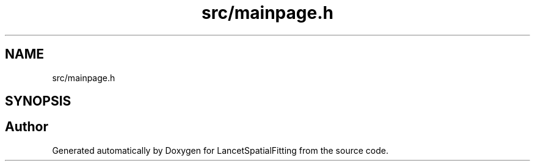 .TH "src/mainpage.h" 3 "Tue Nov 22 2022" "Version 1.0.0" "LancetSpatialFitting" \" -*- nroff -*-
.ad l
.nh
.SH NAME
src/mainpage.h
.SH SYNOPSIS
.br
.PP
.SH "Author"
.PP 
Generated automatically by Doxygen for LancetSpatialFitting from the source code\&.
